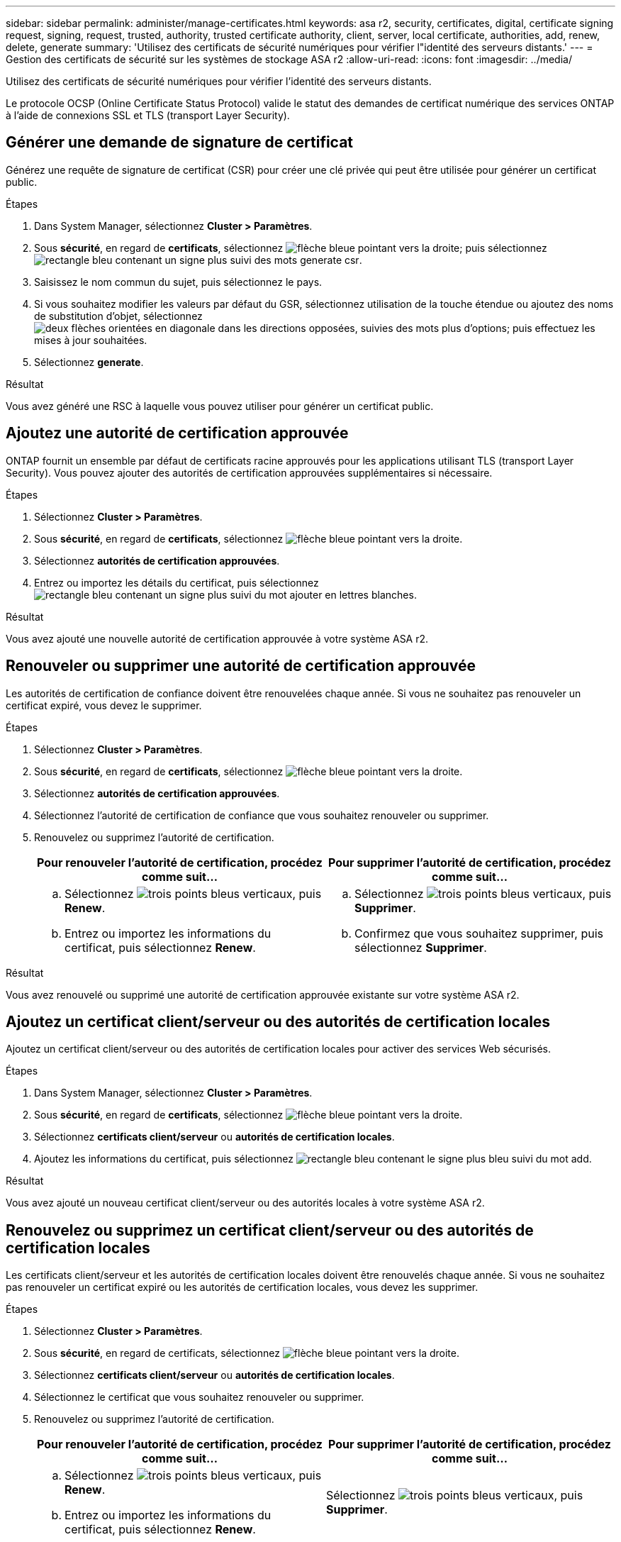 ---
sidebar: sidebar 
permalink: administer/manage-certificates.html 
keywords: asa r2, security, certificates, digital, certificate signing request, signing, request, trusted, authority, trusted certificate authority, client, server, local certificate, authorities, add, renew, delete, generate 
summary: 'Utilisez des certificats de sécurité numériques pour vérifier l"identité des serveurs distants.' 
---
= Gestion des certificats de sécurité sur les systèmes de stockage ASA r2
:allow-uri-read: 
:icons: font
:imagesdir: ../media/


[role="lead"]
Utilisez des certificats de sécurité numériques pour vérifier l'identité des serveurs distants.

Le protocole OCSP (Online Certificate Status Protocol) valide le statut des demandes de certificat numérique des services ONTAP à l'aide de connexions SSL et TLS (transport Layer Security).



== Générer une demande de signature de certificat

Générez une requête de signature de certificat (CSR) pour créer une clé privée qui peut être utilisée pour générer un certificat public.

.Étapes
. Dans System Manager, sélectionnez *Cluster > Paramètres*.
. Sous *sécurité*, en regard de *certificats*, sélectionnez image:icon_arrow.gif["flèche bleue pointant vers la droite"]; puis sélectionnez image:icon_generate_csr.png["rectangle bleu contenant un signe plus suivi des mots generate csr"].
. Saisissez le nom commun du sujet, puis sélectionnez le pays.
. Si vous souhaitez modifier les valeurs par défaut du GSR, sélectionnez utilisation de la touche étendue ou ajoutez des noms de substitution d'objet, sélectionnez image:icon_more_options.png["deux flèches orientées en diagonale dans les directions opposées, suivies des mots plus d'options"]; puis effectuez les mises à jour souhaitées.
. Sélectionnez *generate*.


.Résultat
Vous avez généré une RSC à laquelle vous pouvez utiliser pour générer un certificat public.



== Ajoutez une autorité de certification approuvée

ONTAP fournit un ensemble par défaut de certificats racine approuvés pour les applications utilisant TLS (transport Layer Security). Vous pouvez ajouter des autorités de certification approuvées supplémentaires si nécessaire.

.Étapes
. Sélectionnez *Cluster > Paramètres*.
. Sous *sécurité*, en regard de *certificats*, sélectionnez image:icon_arrow.gif["flèche bleue pointant vers la droite"].
. Sélectionnez *autorités de certification approuvées*.
. Entrez ou importez les détails du certificat, puis sélectionnez image:icon_add_blue_bg.png["rectangle bleu contenant un signe plus suivi du mot ajouter en lettres blanches"].


.Résultat
Vous avez ajouté une nouvelle autorité de certification approuvée à votre système ASA r2.



== Renouveler ou supprimer une autorité de certification approuvée

Les autorités de certification de confiance doivent être renouvelées chaque année. Si vous ne souhaitez pas renouveler un certificat expiré, vous devez le supprimer.

.Étapes
. Sélectionnez *Cluster > Paramètres*.
. Sous *sécurité*, en regard de *certificats*, sélectionnez image:icon_arrow.gif["flèche bleue pointant vers la droite"].
. Sélectionnez *autorités de certification approuvées*.
. Sélectionnez l'autorité de certification de confiance que vous souhaitez renouveler ou supprimer.
. Renouvelez ou supprimez l'autorité de certification.
+
[cols="2"]
|===
| Pour renouveler l'autorité de certification, procédez comme suit... | Pour supprimer l'autorité de certification, procédez comme suit... 


 a| 
.. Sélectionnez image:icon_kabob.gif["trois points bleus verticaux"], puis *Renew*.
.. Entrez ou importez les informations du certificat, puis sélectionnez *Renew*.

 a| 
.. Sélectionnez image:icon_kabob.gif["trois points bleus verticaux"], puis *Supprimer*.
.. Confirmez que vous souhaitez supprimer, puis sélectionnez *Supprimer*.


|===


.Résultat
Vous avez renouvelé ou supprimé une autorité de certification approuvée existante sur votre système ASA r2.



== Ajoutez un certificat client/serveur ou des autorités de certification locales

Ajoutez un certificat client/serveur ou des autorités de certification locales pour activer des services Web sécurisés.

.Étapes
. Dans System Manager, sélectionnez *Cluster > Paramètres*.
. Sous *sécurité*, en regard de *certificats*, sélectionnez image:icon_arrow.gif["flèche bleue pointant vers la droite"].
. Sélectionnez *certificats client/serveur* ou *autorités de certification locales*.
. Ajoutez les informations du certificat, puis sélectionnez image:icon_add_blue_bg.png["rectangle bleu contenant le signe plus bleu suivi du mot add"].


.Résultat
Vous avez ajouté un nouveau certificat client/serveur ou des autorités locales à votre système ASA r2.



== Renouvelez ou supprimez un certificat client/serveur ou des autorités de certification locales

Les certificats client/serveur et les autorités de certification locales doivent être renouvelés chaque année. Si vous ne souhaitez pas renouveler un certificat expiré ou les autorités de certification locales, vous devez les supprimer.

.Étapes
. Sélectionnez *Cluster > Paramètres*.
. Sous *sécurité*, en regard de certificats, sélectionnez image:icon_arrow.gif["flèche bleue pointant vers la droite"].
. Sélectionnez *certificats client/serveur* ou *autorités de certification locales*.
. Sélectionnez le certificat que vous souhaitez renouveler ou supprimer.
. Renouvelez ou supprimez l'autorité de certification.
+
[cols="2"]
|===
| Pour renouveler l'autorité de certification, procédez comme suit... | Pour supprimer l'autorité de certification, procédez comme suit... 


 a| 
.. Sélectionnez image:icon_kabob.gif["trois points bleus verticaux"], puis *Renew*.
.. Entrez ou importez les informations du certificat, puis sélectionnez *Renew*.

 a| 
Sélectionnez image:icon_kabob.gif["trois points bleus verticaux"], puis *Supprimer*.

|===


.Résultat
Vous avez renouvelé ou supprimé un certificat client/serveur existant ou une autorité de certification locale sur votre système ASA r2.
